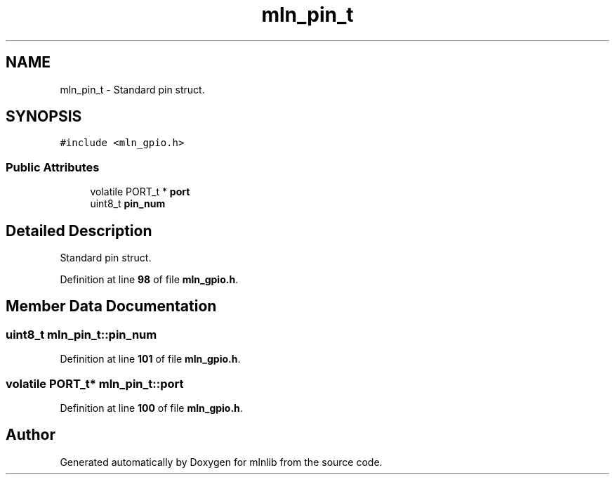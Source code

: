 .TH "mln_pin_t" 3 "Thu Apr 27 2023" "Version alpha" "mlnlib" \" -*- nroff -*-
.ad l
.nh
.SH NAME
mln_pin_t \- Standard pin struct\&.  

.SH SYNOPSIS
.br
.PP
.PP
\fC#include <mln_gpio\&.h>\fP
.SS "Public Attributes"

.in +1c
.ti -1c
.RI "volatile PORT_t * \fBport\fP"
.br
.ti -1c
.RI "uint8_t \fBpin_num\fP"
.br
.in -1c
.SH "Detailed Description"
.PP 
Standard pin struct\&. 


.PP
Definition at line \fB98\fP of file \fBmln_gpio\&.h\fP\&.
.SH "Member Data Documentation"
.PP 
.SS "uint8_t mln_pin_t::pin_num"

.PP
Definition at line \fB101\fP of file \fBmln_gpio\&.h\fP\&.
.SS "volatile PORT_t* mln_pin_t::port"

.PP
Definition at line \fB100\fP of file \fBmln_gpio\&.h\fP\&.

.SH "Author"
.PP 
Generated automatically by Doxygen for mlnlib from the source code\&.
